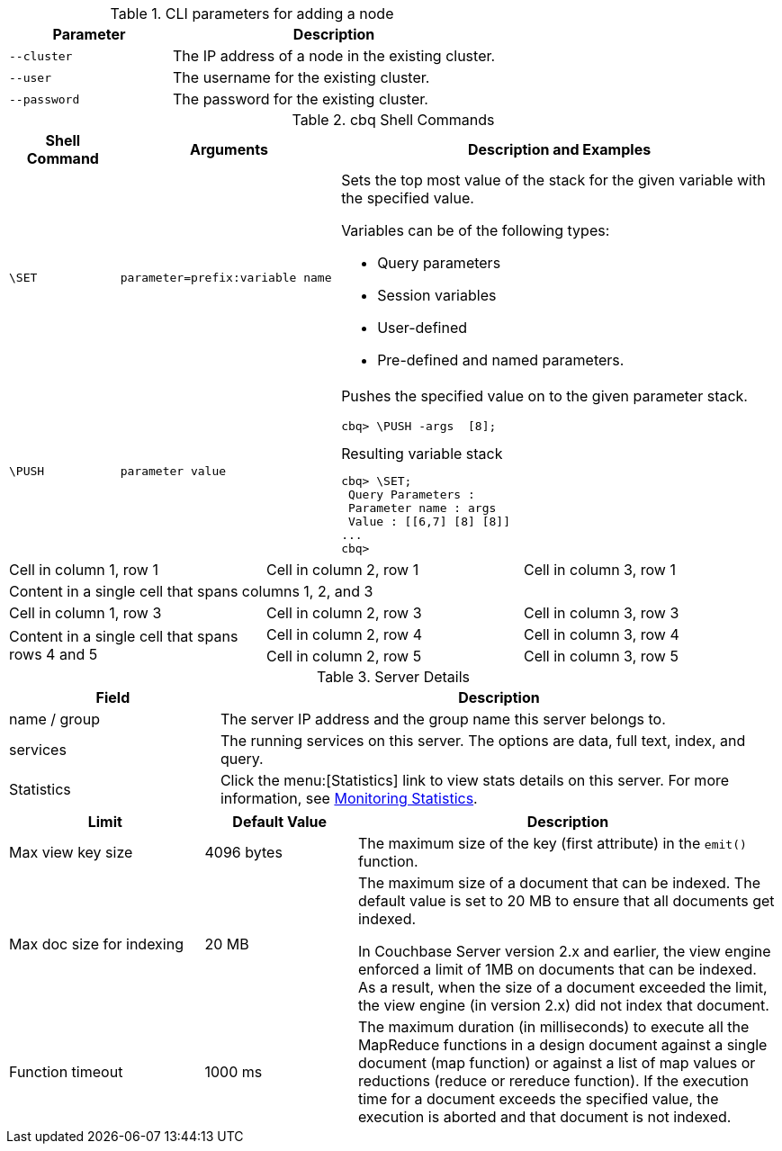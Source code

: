 // tag::two-col[]
.CLI parameters for adding a node
[cols="1,2"]
|===
|Parameter |Description

|`--cluster`
|The IP address of a node in the existing cluster.

|`--user`
|The username for the existing cluster.

|`--password`
|The password for the existing cluster.
|===
// end::two-col[]

// tag::adoc[]
.cbq Shell Commands
[#table-cbq-shell-commands,cols="1,2,4"]
|===
|Shell Command |Arguments |Description and Examples

|`\SET`
|`parameter=prefix:variable name`
a|
Sets the top most value of the stack for the given variable with the specified value.

Variables can be of the following types:

[#set-var-types]
* Query parameters
* Session variables
* User-defined
* Pre-defined and named parameters.

|`\PUSH`
|`parameter value`
a|
Pushes the specified value on to the given parameter stack.

----
cbq> \PUSH -args  [8];
----

.Resulting variable stack
----
cbq> \SET;
 Query Parameters :
 Parameter name : args
 Value : [[6,7] [8] [8]]
...
cbq>
----
|===
// end::adoc[]

// tag::spans[]
|===

|Cell in column 1, row 1 |Cell in column 2, row 1 |Cell in column 3, row 1

3+|Content in a single cell that spans columns 1, 2, and 3

|Cell in column 1, row 3
|Cell in column 2, row 3
|Cell in column 3, row 3

.2+|Content in a single cell that spans rows 4 and 5
|Cell in column 2, row 4
|Cell in column 3, row 4

|Cell in column 2, row 5
|Cell in column 3, row 5
|===
// end::spans[]

.Server Details
[cols="3,8"]
|===
|Field |Description

|name / group
|The server IP address and the group name this server belongs to.

|services
|The running services on this server.
The options are data, full text, index, and query.

|Statistics
|Click the menu:[Statistics] link to view stats details on this server.
For more information, see xref:server:monitoring:ui-monitoring-statistics.adoc#topic16695[Monitoring Statistics].
|===

[cols="64,50,139"]
|===
|Limit |Default Value |Description

|Max view key size
|4096 bytes
|The maximum size of the key (first attribute) in the `emit()` function.

|Max doc size for indexing
|20 MB
|The maximum size of a document that can be indexed.
The default value is set to 20 MB to ensure that all documents get indexed.

In Couchbase Server version 2.x and earlier, the view engine enforced a limit of 1MB on documents that can be indexed.
As a result, when the size of a document exceeded the limit, the view engine (in version 2.x) did not index that document.

|Function timeout
|1000 ms
|The maximum duration (in milliseconds) to execute all the MapReduce functions in a design document against a single document (map function) or against a list of map values or reductions (reduce or rereduce function).
If the execution time for a document exceeds the specified value, the execution is aborted and that document is not indexed.
|===

